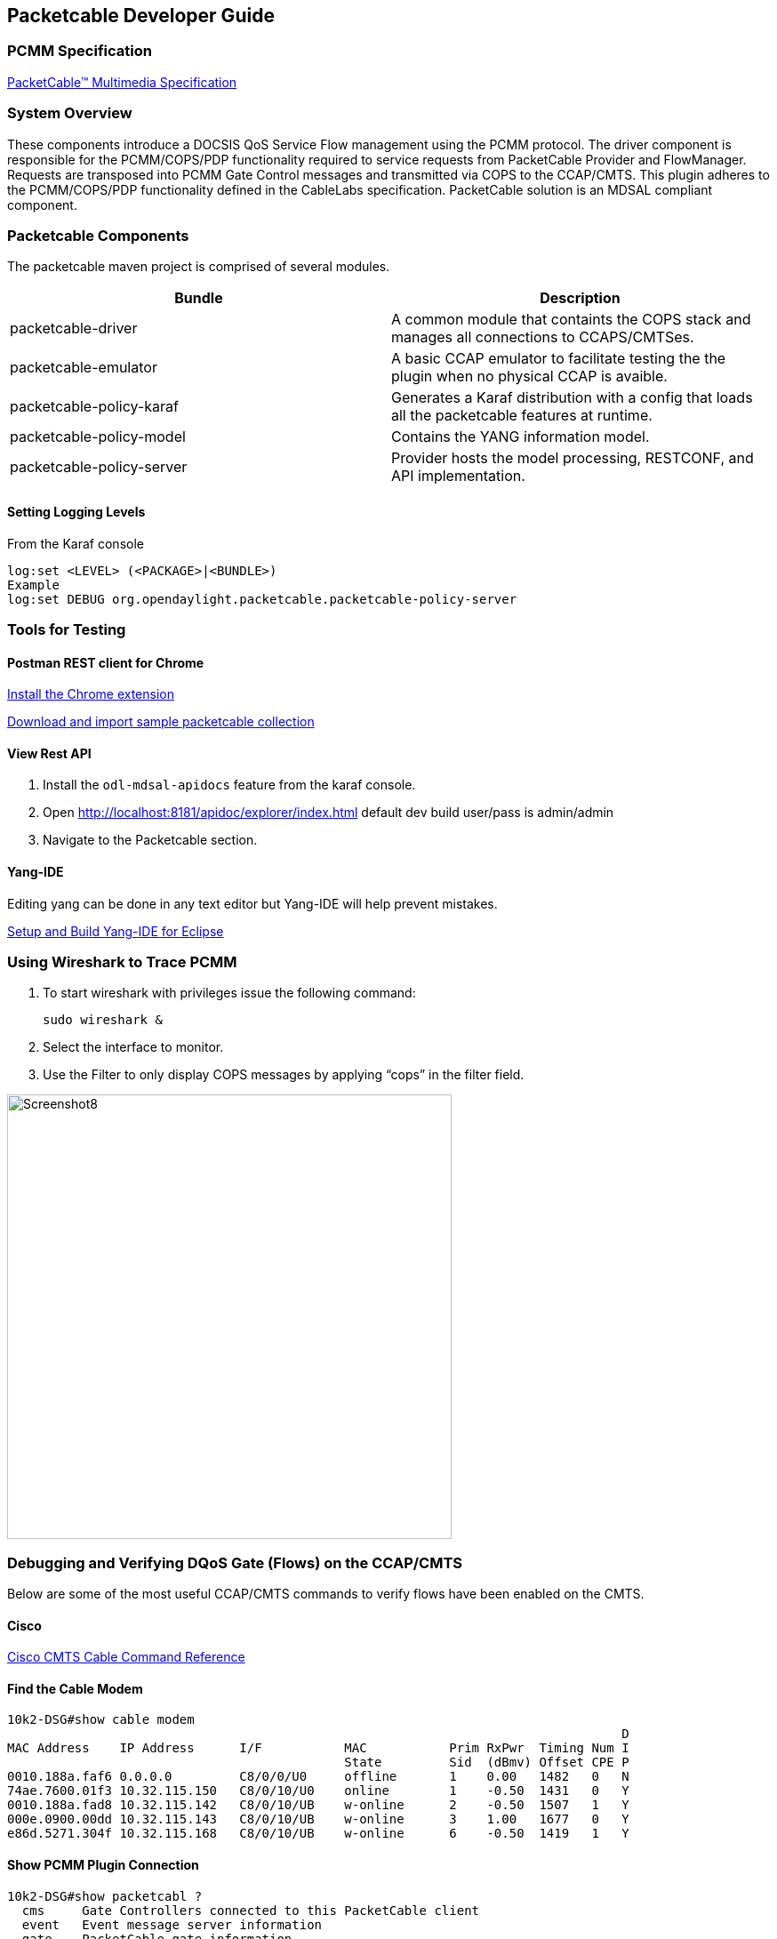 == Packetcable Developer Guide

[[pcmm-specification]]
=== PCMM Specification

http://www.cablelabs.com/specification/packetcable-multimedia-specification[PacketCable™
 Multimedia Specification]

[[system-overview]]
=== System Overview

These components introduce a DOCSIS QoS Service Flow management using
the PCMM protocol. The driver component is responsible for the
PCMM/COPS/PDP functionality required to service requests from
PacketCable Provider and FlowManager. Requests are transposed into PCMM
Gate Control messages and transmitted via COPS to the CCAP/CMTS. This plugin
adheres to the PCMM/COPS/PDP functionality defined in the CableLabs
specification. PacketCable solution is an MDSAL compliant component.

[[packetcable-components]]
=== Packetcable Components

The packetcable maven project is comprised of several modules.


[options="header"]
|=======================
|Bundle                    |Description
|packetcable-driver        |A common module that containts the COPS stack and 
                            manages all connections to CCAPS/CMTSes.
|packetcable-emulator      |A basic CCAP emulator to facilitate testing the
                            the plugin when no physical CCAP is avaible.
|packetcable-policy-karaf  |Generates a Karaf distribution with a config that
                            loads all the packetcable features at runtime.
|packetcable-policy-model  |Contains the YANG information model.
|packetcable-policy-server |Provider hosts the model processing, RESTCONF,
                            and API implementation.
|=======================


[[loging-levels]]
==== Setting Logging Levels
From the Karaf console

    log:set <LEVEL> (<PACKAGE>|<BUNDLE>)
    Example
    log:set DEBUG org.opendaylight.packetcable.packetcable-policy-server

[[tools-for-testing]]
=== Tools for Testing

[[postman]]
==== Postman REST client for Chrome

https://chrome.google.com/webstore/detail/postman-rest-client/fdmmgilgnpjigdojojpjoooidkmcomcm?hl=en[Install
the Chrome extension]

https://git.opendaylight.org/gerrit/gitweb?p=packetcable.git;a=tree;f=packetcable-policy-server/doc/restconf-samples[Download
and import sample packetcable collection]

[[view-rest-api]]
==== View Rest API
1. Install the `odl-mdsal-apidocs` feature from the karaf console.
2. Open http://localhost:8181/apidoc/explorer/index.html default dev build user/pass is admin/admin
3. Navigate to the Packetcable section.

[[yang-ide]]
==== Yang-IDE
Editing yang can be done in any text editor but Yang-IDE will help prevent mistakes.

https://github.com/xored/yang-ide/wiki/Setup-and-build[Setup and Build
Yang-IDE for Eclipse]

[[using-wireshark-to-trace-pcmm]]
=== Using Wireshark to Trace PCMM

1.  To start wireshark with privileges issue the following command:
+
----------------
sudo wireshark &
----------------
2.  Select the interface to monitor.
3.  Use the Filter to only display COPS messages by applying “cops” in
the filter field.

image:Screenshot8.png[width=500]

[[debugging-and-verifying-dqos-gate-flows-on-the-cmts]]
=== Debugging and Verifying DQoS Gate (Flows) on the CCAP/CMTS

Below are some of the most useful CCAP/CMTS commands to verify flows have been
enabled on the CMTS.

[[cisco]]
==== Cisco

http://www.cisco.com/c/en/us/td/docs/cable/cmts/cmd_ref/b_cmts_cable_cmd_ref.pdf[Cisco
CMTS Cable Command Reference]

[[find-the-cable-modem]]
==== Find the Cable Modem

-----------------------------------------------------------------------------------
10k2-DSG#show cable modem
                                                                                  D
MAC Address    IP Address      I/F           MAC           Prim RxPwr  Timing Num I
                                             State         Sid  (dBmv) Offset CPE P
0010.188a.faf6 0.0.0.0         C8/0/0/U0     offline       1    0.00   1482   0   N
74ae.7600.01f3 10.32.115.150   C8/0/10/U0    online        1    -0.50  1431   0   Y
0010.188a.fad8 10.32.115.142   C8/0/10/UB    w-online      2    -0.50  1507   1   Y
000e.0900.00dd 10.32.115.143   C8/0/10/UB    w-online      3    1.00   1677   0   Y
e86d.5271.304f 10.32.115.168   C8/0/10/UB    w-online      6    -0.50  1419   1   Y
-----------------------------------------------------------------------------------

[[show-pcmm-plugin-connection]]
==== Show PCMM Plugin Connection

----------------------------------------------------------------------------
10k2-DSG#show packetcabl ?
  cms     Gate Controllers connected to this PacketCable client
  event   Event message server information
  gate    PacketCable gate information
  global  PacketCable global information

10k2-DSG#show packetcable cms
GC-Addr        GC-Port  Client-Addr    COPS-handle  Version PSID Key PDD-Cfg


10k2-DSG#show packetcable cms
GC-Addr        GC-Port  Client-Addr    COPS-handle  Version PSID Key PDD-Cfg
10.32.0.240    54238    10.32.15.3     0x4B9C8150/1    4.0   0    0   0   
----------------------------------------------------------------------------

[[show-cops-messages]]
==== Show COPS Messages

------------------
debug cops details
------------------

[[use-cm-mac-address-to-list-service-flows]]
==== Use CM Mac Address to List Service Flows

------------------------------------------------------------------------------------
10k2-DSG#show cable modem    
                                                                                  D
MAC Address    IP Address      I/F           MAC           Prim RxPwr  Timing Num I
                                             State         Sid  (dBmv) Offset CPE P
0010.188a.faf6 ---             C8/0/0/UB     w-online      1    0.50   1480   1   N
74ae.7600.01f3 10.32.115.150   C8/0/10/U0    online        1    -0.50  1431   0   Y
0010.188a.fad8 10.32.115.142   C8/0/10/UB    w-online      2    -0.50  1507   1   Y
000e.0900.00dd 10.32.115.143   C8/0/10/UB    w-online      3    0.00   1677   0   Y
e86d.5271.304f 10.32.115.168   C8/0/10/UB    w-online      6    -0.50  1419   1   Y


10k2-DSG#show cable modem 000e.0900.00dd service-flow
                                                 

SUMMARY:
MAC Address    IP Address      Host          MAC           Prim  Num Primary    DS
                               Interface     State         Sid   CPE Downstream RfId
000e.0900.00dd 10.32.115.143   C8/0/10/UB    w-online      3     0   Mo8/0/2:1  2353


Sfid  Dir Curr  Sid   Sched  Prio MaxSusRate  MaxBrst     MinRsvRate  Throughput 
          State       Type
23    US  act   3     BE     0    0           3044        0           39         
30    US  act   16    BE     0    500000      3044        0           0          
24    DS  act   N/A   N/A    0    0           3044        0           17         



UPSTREAM SERVICE FLOW DETAIL:

SFID  SID   Requests   Polls      Grants     Delayed    Dropped    Packets   
                                             Grants     Grants
23    3     784        0          784        0          0          784       
30    16    0          0          0          0          0          0         


DOWNSTREAM SERVICE FLOW DETAIL:

SFID  RP_SFID QID    Flg Policer               Scheduler             FrwdIF    
                         Xmits      Drops      Xmits      Drops
24    33019   131550     0          0          777        0          Wi8/0/2:2

Flags Legend:
$: Low Latency Queue (aggregated)
~: CIR Queue
------------------------------------------------------------------------------------

[[deleting-a-pcmm-gate-message-from-the-cmts]]
==== Deleting a PCMM Gate Message from the CMTS

------------------------------------------
10k2-DSG#test cable dsd  000e.0900.00dd 30
------------------------------------------

[[find-service-flows]]
==== Find service flows

All gate controllers currently connected to the PacketCable client are
displayed

------------------------------------------------------
show cable modem 00:11:22:33:44:55 service flow   ????
show cable modem
------------------------------------------------------

[[debug-and-display-pcmm-gate-messages]]
==== Debug and display PCMM Gate messages

------------------------------
debug packetcable gate control
debug packetcable gate events
show packetcable gate summary
show packetcable global
show packetcable cms
------------------------------

[[debug-cops-messages]]
==== Debug COPS messages

-----------------------------
debug cops detail
debug packetcable cops
debug cable dynamic_qos trace
-----------------------------

// [[arris]]
// ==== Arris
//
// Pending

[[integration-verification]]
=== Integration Verification

Checkout the integration project and perform regression tests.

--------------------------------------------------------------------------
git clone ssh://${ODL_USERNAME}@git.opendaylight.org:29418/integration.git
git clone https:/git.opendaylight.org/gerrit/integration.git
--------------------------------------------------------------------------

1.  Check and edit the
integration/features/src/main/resources/features.xml and follow the
directions there.
2.  Check and edit the integration/features/pom.xml and add a dependency
for your feature file
3.  Build integration/features and debug

`  mvn clean install`

Test your feature in the integration/distributions/extra/karaf/
distribution

-----------------------------------------
cd integration/distributions/extra/karaf/
mvn clean install
cd target/assembly/bin
./karaf
-----------------------------------------

[[service-wrapper]]
==== service-wrapper

Install http://karaf.apache.org/manual/latest/users-guide/wrapper.html

--------------------------------------------------------------------------------------------------------
opendaylight-user@root>feature:install service-wrapper
opendaylight-user@root>wrapper:install --help
DESCRIPTION
        wrapper:install

Install the container as a system service in the OS.

SYNTAX
        wrapper:install [options]

OPTIONS
        -d, --display
                The display name of the service.
                (defaults to karaf)
        --help
                Display this help message
        -s, --start-type
                Mode in which the service is installed. AUTO_START or DEMAND_START (Default: AUTO_START)
                (defaults to AUTO_START)
        -n, --name
                The service name that will be used when installing the service. (Default: karaf)
                (defaults to karaf)
        -D, --description
                The description of the service.
                (defaults to )

opendaylight-user@root> wrapper:install
Creating file: /home/user/odl/distribution-karaf-0.3.0-Lithium/bin/karaf-wrapper
Creating file: /home/user/odl/distribution-karaf-0.3.0-Lithium/bin/karaf-service
Creating file: /home/user/odl/distribution-karaf-0.3.0-Lithium/etc/karaf-wrapper.conf
Creating file: /home/user/odl/distribution-karaf-0.3.0-Lithium/lib/libwrapper.so
Creating file: /home/user/odl/distribution-karaf-0.3.0-Lithium/lib/karaf-wrapper.jar
Creating file: /home/user/odl/distribution-karaf-0.3.0-Lithium/lib/karaf-wrapper-main.jar

Setup complete.  You may wish to tweak the JVM properties in the wrapper configuration file:
/home/user/odl/distribution-karaf-0.3.0-Lithium/etc/karaf-wrapper.conf
before installing and starting the service.


Ubuntu/Debian Linux system detected:
  To install the service:
    $ ln -s /home/user/odl/distribution-karaf-0.3.0-Lithium/bin/karaf-service /etc/init.d/

  To start the service when the machine is rebooted:
    $ update-rc.d karaf-service defaults

  To disable starting the service when the machine is rebooted:
    $ update-rc.d -f karaf-service remove

  To start the service:
    $ /etc/init.d/karaf-service start

  To stop the service:
    $ /etc/init.d/karaf-service stop

  To uninstall the service :
    $ rm /etc/init.d/karaf-service
--------------------------------------------------------------------------------------------------------
